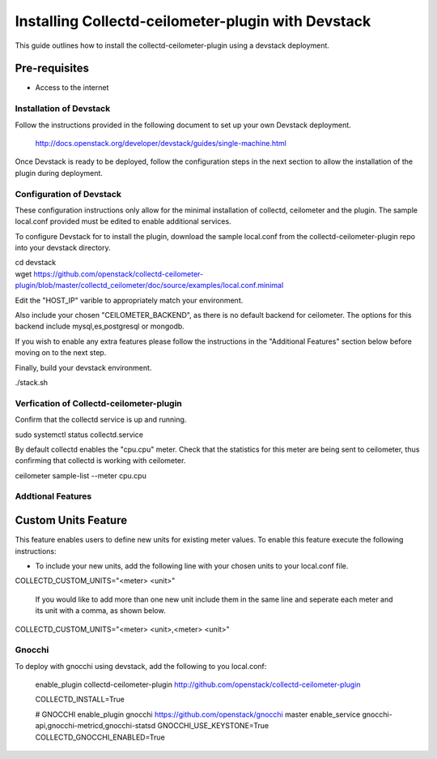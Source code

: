 ..
      Licensed under the Apache License, Version 2.0 (the "License"); you may
      not use this file except in compliance with the License. You may obtain
      a copy of the License at

          http://www.apache.org/licenses/LICENSE-2.0

      Unless required by applicable law or agreed to in writing, software
      distributed under the License is distributed on an "AS IS" BASIS, WITHOUT
      WARRANTIES OR CONDITIONS OF ANY KIND, either express or implied. See the
      License for the specific language governing permissions and limitations
      under the License.

      Convention for heading levels in networking-ovs-dpdk documentation:

      =======  Heading 0 (reserved for the title in a document)
      -------  Heading 1
      ~~~~~~~  Heading 2
      +++++++  Heading 3
      '''''''  Heading 4

      Avoid deeper levels because they do not render well.

===================================================
Installing Collectd-ceilometer-plugin with Devstack
===================================================

This guide outlines how to install the collectd-ceilometer-plugin using a
devstack deployment.

Pre-requisites
--------------

- Access to the internet

Installation of Devstack
========================

Follow the instructions provided in the following document to set up your own
Devstack deployment.

    http://docs.openstack.org/developer/devstack/guides/single-machine.html

Once Devstack is ready to be deployed, follow the configuration steps in the
next section to allow the installation of the plugin during deployment.

Configuration of Devstack
=========================

These configuration instructions only allow for the minimal installation of
collectd, ceilometer and the plugin. The sample local.conf provided must be
edited to enable additional services.

To configure Devstack for to install the plugin, download the sample local.conf
from the collectd-ceilometer-plugin repo into your devstack directory.

| cd devstack
| wget https://github.com/openstack/collectd-ceilometer-plugin/blob/master/collectd_ceilometer/doc/source/examples/local.conf.minimal

Edit the "HOST_IP" varible to appropriately match your environment.

Also include your chosen "CEILOMETER_BACKEND", as there is no default backend for
ceilometer. The options for this backend include mysql,es,postgresql or mongodb.

If you wish to enable any extra features please follow the instructions in the
"Additional Features" section below before moving on to the next step.

Finally, build your devstack environment.

| ./stack.sh

Verfication of Collectd-ceilometer-plugin
=========================================

Confirm that the collectd service is up and running.

| sudo systemctl status collectd.service

By default collectd enables the "cpu.cpu" meter. Check that the statistics for
this meter are being sent to ceilometer, thus confirming that collectd is
working with ceilometer.

| ceilometer sample-list --meter cpu.cpu

Addtional Features
==================

Custom Units Feature
--------------------

This feature enables users to define new units for existing meter values.
To enable this feature execute the following instructions:

* To include your new units, add the following line with your chosen units to
  your local.conf file.

| COLLECTD_CUSTOM_UNITS="<meter> <unit>"

  If you would like to add more than one new unit include them in the same line
  and seperate each meter and its unit with a comma, as shown below.

| COLLECTD_CUSTOM_UNITS="<meter> <unit>,<meter> <unit>"

Gnocchi
=======

To deploy with gnocchi using devstack, add the following to you local.conf:

    enable_plugin collectd-ceilometer-plugin http://github.com/openstack/collectd-ceilometer-plugin

    COLLECTD_INSTALL=True

    # GNOCCHI
    enable_plugin gnocchi https://github.com/openstack/gnocchi master
    enable_service gnocchi-api,gnocchi-metricd,gnocchi-statsd
    GNOCCHI_USE_KEYSTONE=True
    COLLECTD_GNOCCHI_ENABLED=True

